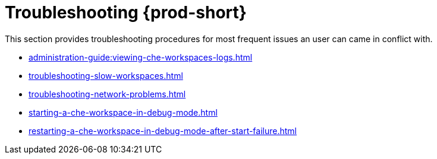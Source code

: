 

:parent-context-of-troubleshooting-che: {context}

[id="troubleshooting-{prod-id-short}_{context}"]
= Troubleshooting {prod-short}

:context: troubleshooting-che

This section provides troubleshooting procedures for most frequent issues an user can came in conflict with.

* xref:administration-guide:viewing-che-workspaces-logs.adoc[]
* xref:troubleshooting-slow-workspaces.adoc[]
* xref:troubleshooting-network-problems.adoc[]
* xref:starting-a-che-workspace-in-debug-mode.adoc[]
* xref:restarting-a-che-workspace-in-debug-mode-after-start-failure.adoc[]

:context: {parent-context-of-troubleshooting-che}

